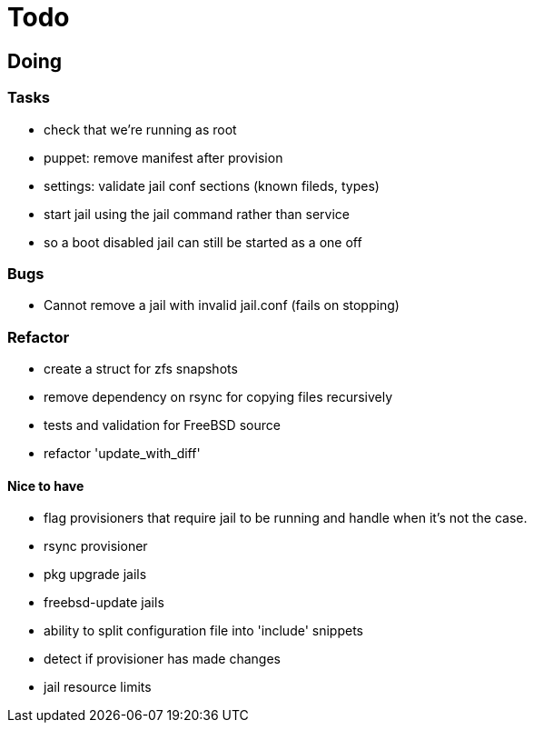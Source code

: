 = Todo

== Doing

=== Tasks 

* check that we're running as root
* puppet: remove manifest after provision
* settings: validate jail conf sections (known fileds, types)
* start jail using the jail command rather than service
  * so a boot disabled jail can still be started as a one off

=== Bugs

 * Cannot remove a jail with invalid jail.conf (fails on stopping)

=== Refactor

* create a struct for zfs snapshots
* remove dependency on rsync for copying files recursively
* tests and validation for FreeBSD source
* refactor 'update_with_diff'

==== Nice to have

* flag provisioners that require jail to be running and handle when it's not the case.
* rsync provisioner
* pkg upgrade jails
* freebsd-update jails
* ability to split configuration file into 'include' snippets
* detect if provisioner has made changes
* jail resource limits